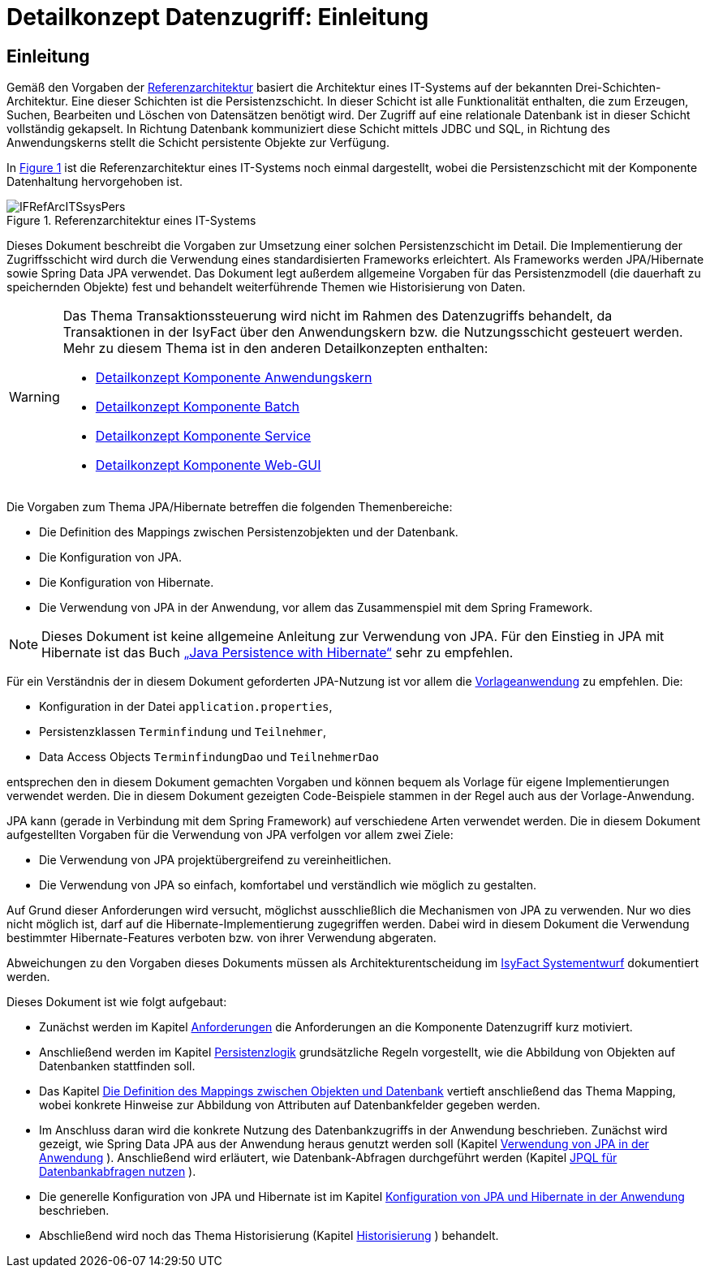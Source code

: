 = Detailkonzept Datenzugriff: Einleitung

// tag::inhalt[]
[[Einleitung]]
== Einleitung

Gemäß den Vorgaben der xref:referenzarchitektur/master.adoc[Referenzarchitektur] basiert die Architektur eines IT-Systems auf der bekannten Drei-Schichten-Architektur.
Eine dieser Schichten ist die Persistenzschicht.
In dieser Schicht ist alle Funktionalität enthalten, die zum Erzeugen, Suchen, Bearbeiten und Löschen von Datensätzen benötigt wird.
Der Zugriff auf eine relationale Datenbank ist in dieser Schicht vollständig gekapselt.
In Richtung Datenbank kommuniziert diese Schicht mittels JDBC und SQL, in Richtung des Anwendungskerns stellt die Schicht persistente Objekte zur Verfügung.

In <<image-IFRefArcITSsysPers>> ist die Referenzarchitektur eines IT-Systems noch einmal dargestellt, wobei die Persistenzschicht mit der Komponente Datenhaltung hervorgehoben ist.

.Referenzarchitektur eines IT-Systems
[id="image-IFRefArcITSsysPers",reftext="{figure-caption} {counter:figures}"]
image::blaupausen:detailkonzept-datenzugriff/IFRefArcITSsysPers.png[align="center"]

Dieses Dokument beschreibt die Vorgaben zur Umsetzung einer solchen Persistenzschicht im Detail.
Die Implementierung der Zugriffsschicht wird durch die Verwendung eines standardisierten Frameworks erleichtert.
Als Frameworks werden JPA/Hibernate sowie Spring Data JPA verwendet.
Das Dokument legt außerdem allgemeine Vorgaben für das Persistenzmodell (die dauerhaft zu speichernden Objekte) fest und behandelt weiterführende Themen wie Historisierung von Daten.

[WARNING]
====
Das Thema Transaktionssteuerung wird nicht im Rahmen des Datenzugriffs behandelt, da Transaktionen in der IsyFact über den Anwendungskern bzw. die Nutzungsschicht gesteuert werden.
Mehr zu diesem Thema ist in den anderen Detailkonzepten enthalten:

* xref:detailkonzept-komponente-anwendungskern/master.adoc#transaktionssteuerung[Detailkonzept Komponente Anwendungskern]
* xref:detailkonzept-komponente-batch/master.adoc#die-transaktionssteuerung[Detailkonzept Komponente Batch]
* xref:detailkonzept-komponente-service/master.adoc#transaktionssteuerung[Detailkonzept Komponente Service]
* xref:detailkonzept-komponente-web-gui/master.adoc#zugriff-awk[Detailkonzept Komponente Web-GUI]

====

Die Vorgaben zum Thema JPA/Hibernate betreffen die folgenden Themenbereiche:

* Die Definition des Mappings zwischen Persistenzobjekten und der Datenbank.
* Die Konfiguration von JPA.
* Die Konfiguration von Hibernate.
* Die Verwendung von JPA in der Anwendung, vor allem das Zusammenspiel mit dem Spring Framework.

NOTE: Dieses Dokument ist keine allgemeine Anleitung zur Verwendung von JPA.
Für den Einstieg in JPA mit Hibernate ist das Buch xref:glossary:literaturextern:inhalt.adoc#litextern-JPA-Hibernate[„Java Persistence with Hibernate“] sehr zu empfehlen.

// TODO Frage: Ist hier ein Verweis auf die Vorlageanwendung noch sinnvoll
Für ein Verständnis der in diesem Dokument geforderten JPA-Nutzung ist vor allem die xref:glossary:literaturextern:inhalt.adoc#litextern-vorlageanwendung[Vorlageanwendung] zu empfehlen.
Die:

* Konfiguration in der Datei `application.properties`,
* Persistenzklassen `Terminfindung` und `Teilnehmer`,
* Data Access Objects `TerminfindungDao` und `TeilnehmerDao`

entsprechen den in diesem Dokument gemachten Vorgaben und können bequem als Vorlage für eigene Implementierungen verwendet werden.
Die in diesem Dokument gezeigten Code-Beispiele stammen in der Regel auch aus der Vorlage-Anwendung.

JPA kann (gerade in Verbindung mit dem Spring Framework) auf verschiedene Arten verwendet werden.
Die in diesem Dokument aufgestellten Vorgaben für die Verwendung von JPA verfolgen vor allem zwei Ziele:

* Die Verwendung von JPA projektübergreifend zu vereinheitlichen.
* Die Verwendung von JPA so einfach, komfortabel und verständlich wie möglich zu gestalten.

Auf Grund dieser Anforderungen wird versucht, möglichst ausschließlich die Mechanismen von JPA zu verwenden.
Nur wo dies nicht möglich ist, darf auf die Hibernate-Implementierung zugegriffen werden.
Dabei wird in diesem Dokument die Verwendung bestimmter Hibernate-Features verboten bzw. von ihrer Verwendung abgeraten.

Abweichungen zu den Vorgaben dieses Dokuments müssen als Architekturentscheidung im xref:methodik:vorlage-systementwurf/antora-master.adoc[IsyFact Systementwurf] dokumentiert werden.

Dieses Dokument ist wie folgt aufgebaut:

* Zunächst werden im Kapitel xref:detailkonzept-komponente-datenzugriff/master.adoc#anforderungen[Anforderungen] die Anforderungen an die Komponente Datenzugriff kurz motiviert.
* Anschließend werden im Kapitel xref:detailkonzept-komponente-datenzugriff/master.adoc#persistenzlogik[Persistenzlogik] grundsätzliche Regeln vorgestellt, wie die Abbildung von Objekten auf Datenbanken stattfinden soll.
* Das Kapitel xref:detailkonzept-komponente-datenzugriff/master.adoc#die-definition-des-mappings-zwischen-objekten-und-datenbank[Die Definition des Mappings zwischen Objekten und Datenbank] vertieft anschließend das Thema Mapping, wobei konkrete Hinweise zur Abbildung von Attributen auf Datenbankfelder gegeben werden.
* Im Anschluss daran wird die konkrete Nutzung des Datenbankzugriffs in der Anwendung beschrieben.
Zunächst wird gezeigt, wie Spring Data JPA aus der Anwendung heraus genutzt werden soll (Kapitel xref:detailkonzept-komponente-datenzugriff/master.adoc#verwendung-von-jpa-in-der-anwendung[Verwendung von JPA in der Anwendung] ).
Anschließend wird erläutert, wie Datenbank-Abfragen durchgeführt werden (Kapitel xref:detailkonzept-komponente-datenzugriff/master.adoc#jpql-fuer-datenbank-abfragen-nutzen[JPQL für Datenbankabfragen nutzen] ).
* Die generelle Konfiguration von JPA und Hibernate ist im Kapitel xref:detailkonzept-komponente-datenzugriff/master.adoc#konfiguration-von-jpa-und-hibernate-in-der-anwendung[Konfiguration von JPA und Hibernate in der Anwendung] beschrieben.
* Abschließend wird noch das Thema Historisierung (Kapitel xref:detailkonzept-komponente-datenzugriff/master.adoc#historisierung[Historisierung] ) behandelt.

// end::inhalt[]
